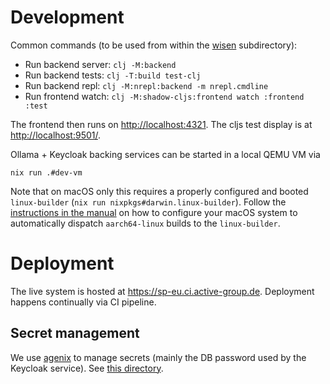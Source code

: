 * Development

Common commands (to be used from within the [[./wisen][wisen]] subdirectory):

- Run backend server: =clj -M:backend=
- Run backend tests: =clj -T:build test-clj=
- Run backend repl: =clj -M:nrepl:backend -m nrepl.cmdline=
- Run frontend watch: =clj -M:shadow-cljs:frontend watch :frontend :test=

The frontend then runs on [[http://localhost:4321]]. The cljs test display is at
[[http://localhost:9501/]].

Ollama + Keycloak backing services can be started in a local QEMU VM via

#+begin_src shell
nix run .#dev-vm
#+end_src

Note that on macOS only this requires a properly configured and booted
=linux-builder= (=nix run nixpkgs#darwin.linux-builder=). Follow the [[https://nixos.org/manual/nixpkgs/stable/#sec-darwin-builder][instructions in
the manual]] on how to configure your macOS system to automatically dispatch
=aarch64-linux= builds to the =linux-builder=.

* Deployment

The live system is hosted at [[https://sp-eu.ci.active-group.de]]. Deployment
happens continually via CI pipeline.

** Secret management

We use [[https://github.com/ryantm/agenix][agenix]] to manage secrets (mainly the DB password used by the Keycloak
service). See [[./nix/secrets][this directory]].
